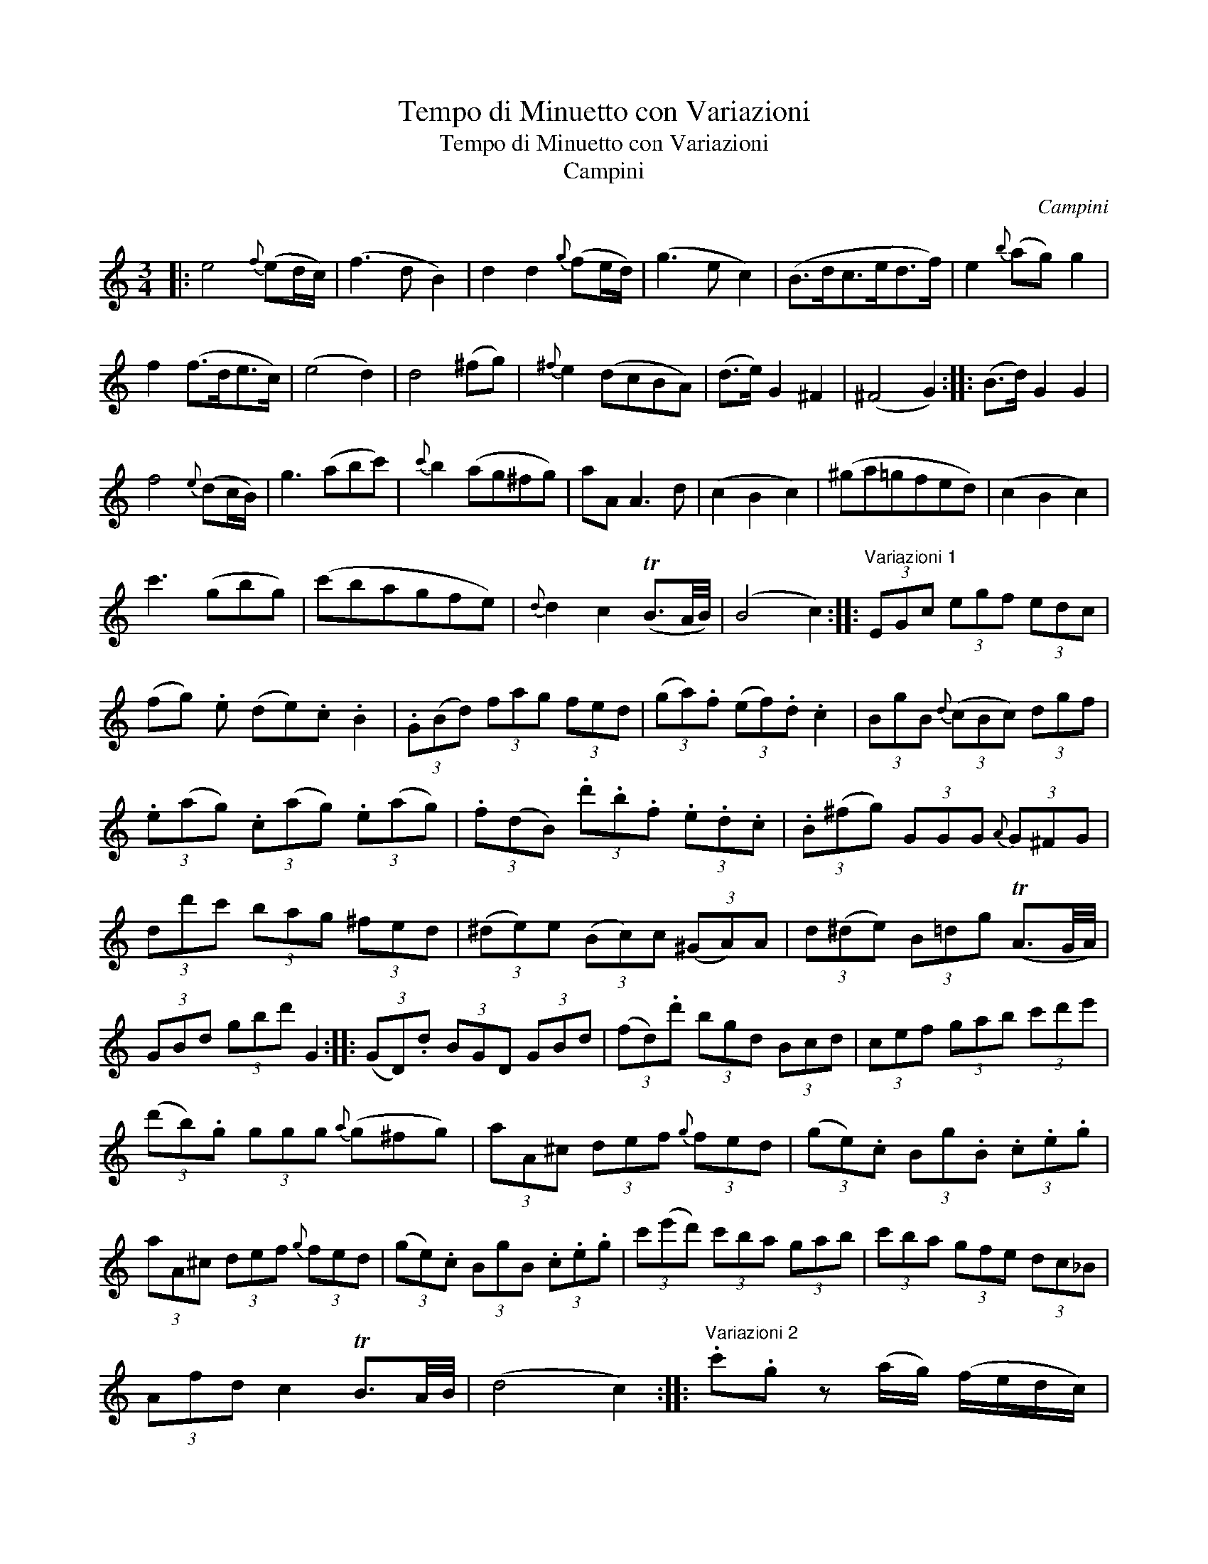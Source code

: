 X:1
T:Tempo di Minuetto con Variazioni
T:Tempo di Minuetto con Variazioni
T:Campini
C:Campini
L:1/8
M:3/4
K:C
V:1 treble 
V:1
|: e4{f} (ed/c/) | (f3 d B2) | d2 d2{g} (fe/d/) | (g3 e c2) | (B>dc>ed>f) | e2{b} (ag) g2 | %6
 f2 (f>de>c) | (e4 d2) | d4 (^fg) |{^f} e2 (dcBA) | (d>e) G2 ^F2 | (^F4 G2) :: (B>d) G2 G2 | %13
 f4{e} (dc/B/) | g3 (abc') |{c'} b2 (ag^fg) | aA A3 d | (c2 B2 c2) | (^ga=gfed) | (c2 B2 c2) | %20
 c'3 (gbg) | (c'bagfe) |{d} d2 c2 (TB3/2A/4B/4) | (B4 c2) ::"^Variazioni 1" (3EGc (3egf (3edc | %25
 (fg) .e (de).c .B2 | (3.G(Bd) (3fag (3fed | (3(ga).f (3(ef).d .c2 | (3BgB{d} (3(cBc) (3dgf | %29
 (3.e(ag) (3.c(ag) (3.e(ag) | (3.f(dB) (3.d'.b.f (3.e.d.c | (3.B(^fg) (3GGG{A} (3G^FG | %32
 (3dd'c' (3bag (3^fed | (3(^de)e (3(Bc)c (3(^GA)A | (3d(^de) (3B=dg (TA3/2G/4A/4) | %35
 (3GBd (3gbd' G2 :: (3(GD).d (3BGD (3GBd | (3(fd).d' (3bgd (3Bcd | (3cef (3gab (3c'd'e' | %39
 (3(d'b).g (3ggg{a} (g^fg) | (3aA^c (3def{g} (3fed | (3(ge).c (3Bg.B (3.c.e.g | %42
 (3aA^c (3def{g} (3fed | (3(ge).c (3BgB (3.c.e.g | (3c'(e'd') (3c'ba (3gab | (3c'ba (3gfe (3dc_B | %46
 (3Afd c2 TB3/2A/4B/4 | (d4 c2) ::"^Variazioni 2" .c'.g z (a/g/) (f/e/d/c/) | %49
 (B/c/d/e/) (f/g/a/g/) .f z | .d'.g z (B/c/) (d/e/f/g/) | (e/g/f/e/) (f/g/a/b/) .c' z | %52
 g>B g>c g>d | g>e .c'/.b/.a/.g/ .f/.e/.d/.c/ | ff z (d/B/) (c/G/c/e/) | %55
 (d/g/^f/g/) .a/(g/f/g/) G2 | .dd' z (c'/b/) (a/g/^f/g/) | .e.e' z (d'/c'/) (b/a/^g/a/) | %58
 =g/e/d/c/ B/c/d/B/ TA3/2(G/4A/4) | G(G/D/) (B/G/)(d/B/) g z :: .g.d' z (G/A/) (B/c/d/e/) | %61
 .f.d' z (f/e/) (d/c/B/d/) | .c.c' z (c'/b/) (a/g/f/e/) | (d/e/c/d/) B/c/A/B/ G z | %64
 a/_b/a/g/ (f/e/d/^c/) (d/f/e/d/) | .=c.g{g} fe/f/ e2 | (a/_b/a/g/) (f/e/d/^c/) (d/f/e/d/) | %67
 .=cg{g} fe/f/ e2 | .c'g z (d'/c'/) (b/g/a/b/) | .c'/(g/^f/g/) (f/g/=f/g/) (e/g/e/c/) | %70
 .A.a z (f/d/) (e/c/d/B/) | c3/2(B/4c/4) .e/.c/.g/.e/ c' z :: %72
"^Variazioni 3" .e(e/d/) .c(c/B/) .A(A/G/) | (F3 E D2) | .f(f/e/) .d(d/c/) .B(B/A/) | (G3 F E2) | %76
 .D(d/B/) .c(e/c/) .f(f/d/) | .gg/e/ .c'c'/g/ .ee/c/ | .f(f/d/) .B(B/d/) .c(c/e/) | (g3 e) d2 | %80
 (d/c/B/c/) (d/e/^f/g/) (a/b/c'/d'/) | e'3 | (d'>c') b2 Tag/a/ | (a4 g2) :: %84
 .G(G/D/) .B(B/G/) .d(d/B/) | (f3 e d2) | .c(c/G/) .e(e/c/) .g(g/e/) | (d3 g) G2 | %88
 .A(^c/d/) .A(e/f/) .A(^g/a/) | .=g(g/c'/) .b(b/g/) c'c | .A(^c/d/) .A(e/f/) .A(^g/a/) | %91
 .=g(g/c'/) .b(b/g/) c'c | c'/b/a/g/ f/e/d/c/ B/G/A/B/ | %93
 (c/c'/)(B/b/) (c/c'/)(d/d'/) (e/e'/)(g/_b/) | (a/g/f/e/) .c(c/e/){e} dc/B/ | (B4 c2) :| %96

